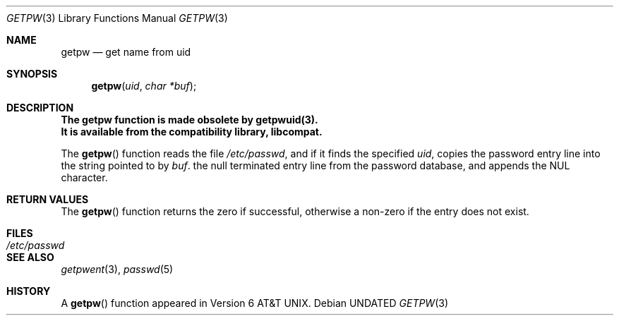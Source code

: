 .\" Copyright (c) 1990 The Regents of the University of California.
.\" All rights reserved.
.\"
.\" %sccs.include.redist.man%
.\"
.\"     @(#)getpw.3	6.4 (Berkeley) %G%
.\"
.Dd 
.Dt GETPW 3
.Os
.Sh NAME
.Nm getpw
.Nd get name from uid
.Sh SYNOPSIS
.Fn getpw uid "char *buf"
.Sh DESCRIPTION
.Bf -symbolic
The getpw function is made obsolete by getpwuid(3).
.br
It is available from the compatibility library, libcompat.
.Ef
.Pp
The
.Fn getpw
function reads the file
.Pa /etc/passwd ,
and if it finds
the specified
.Fa uid ,
copies the password entry line into the string pointed to by
.Fa buf .
the null terminated entry line from the password database,
and appends the
.Dv NUL
character.
.Sh RETURN VALUES
The
.Fn getpw
function returns the zero if successful, otherwise 
a non-zero if the entry does not exist.
.Sh FILES
.Bl -tag -width /etc/passwd - compact
.It Pa /etc/passwd
.El
.Sh SEE ALSO
.Xr getpwent 3 ,
.Xr passwd 5
.Sh HISTORY
A
.Fn getpw
function appeared in
.At v6 .
